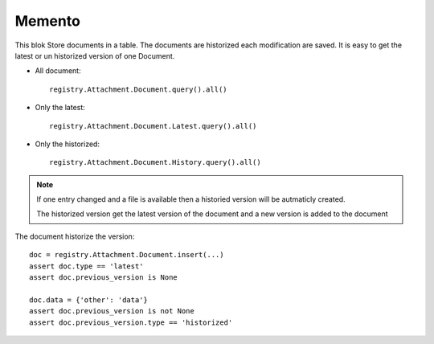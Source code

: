 .. This file is a part of the AnyBlok / Attachment project
..
..    Copyright (C) 2017 Jean-Sebastien SUZANNE <jssuzanne@anybox.fr>
..    Copyright (C) 2018 Jean-Sebastien SUZANNE <jssuzanne@anybox.fr>
..
.. This Source Code Form is subject to the terms of the Mozilla Public License,
.. v. 2.0. If a copy of the MPL was not distributed with this file,You can
.. obtain one at http://mozilla.org/MPL/2.0/.

Memento
~~~~~~~

This blok Store documents in a table. The documents are historized each modification 
are saved. It is easy to get the latest or un historized version of one Document.

* All document::

      registry.Attachment.Document.query().all()

* Only the latest::

      registry.Attachment.Document.Latest.query().all()

* Only the historized::

      registry.Attachment.Document.History.query().all()

.. note::

    If one entry changed and a file is available then a historied version
    will be autmaticly created.

    The historized version get the latest version of the document and a new version is 
    added to the document

The document historize the version::

    doc = registry.Attachment.Document.insert(...)
    assert doc.type == 'latest'
    assert doc.previous_version is None

    doc.data = {'other': 'data'}
    assert doc.previous_version is not None
    assert doc.previous_version.type == 'historized'
